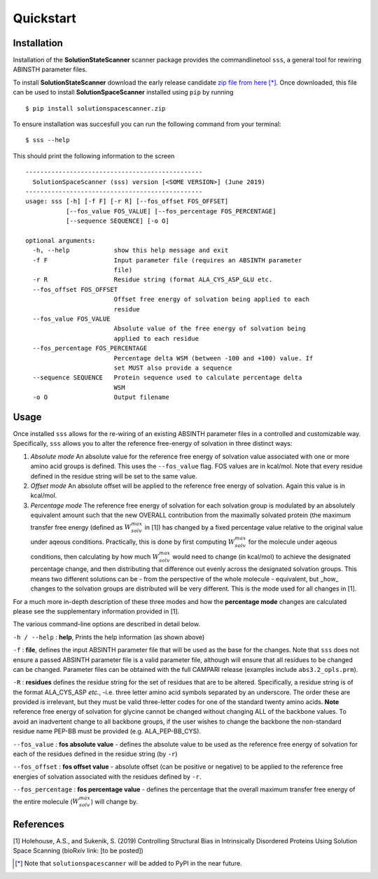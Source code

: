 Quickstart
=========================================================


Installation
*************

Installation of the **SolutionStateScanner** scanner package provides the commandlinetool ``sss``, a general tool for rewiring ABINSTH parameter files.

To install **SolutionStateScanner** download the early release candidate `zip file from here <https://www.holehouselab.com/s/solutionspacescanner.zip>`_ [*]_. Once downloaded, this file can be used to install **SolutionSpaceScanner** installed using ``pip`` by running ::

	$ pip install solutionspacescanner.zip

To ensure installation was succesfull you can run the following command from your terminal::

	$ sss --help 
	
This should print the following information to the screen ::

	------------------------------------------------
	  SolutionSpaceScanner (sss) version [<SOME VERSION>] (June 2019)
	------------------------------------------------
	usage: sss [-h] [-f F] [-r R] [--fos_offset FOS_OFFSET]
	           [--fos_value FOS_VALUE] [--fos_percentage FOS_PERCENTAGE]
	           [--sequence SEQUENCE] [-o O]
	
	optional arguments:
	  -h, --help            show this help message and exit
	  -f F                  Input parameter file (requires an ABSINTH parameter
	                        file)
	  -r R                  Residue string (format ALA_CYS_ASP_GLU etc.
	  --fos_offset FOS_OFFSET
	                        Offset free energy of solvation being applied to each
	                        residue
	  --fos_value FOS_VALUE
	                        Absolute value of the free energy of solvation being
	                        applied to each residue
	  --fos_percentage FOS_PERCENTAGE
	                        Percentage delta WSM (between -100 and +100) value. If
	                        set MUST also provide a sequence
	  --sequence SEQUENCE   Protein sequence used to calculate percentage delta
	                        WSM
	  -o O                  Output filename
	  

Usage
************************

Once installed ``sss`` allows for the re-wiring of an existing ABSINTH parameter files in a controlled and customizable way. Specifically, ``sss`` allows you to alter the reference free-energy of solvation in three distinct ways:

1. *Absolute mode* An absolute value for the reference free energy of solvation value associated with one or more amino acid groups is defined. This uses the ``--fos_value`` flag. FOS values are in kcal/mol. Note that every residue defined in the residue string will be set to the same value.

2. *Offset mode* An absolute offset will be applied to the reference free energy of solvation. Again this value is in kcal/mol.

3. *Percentage mode* The reference free energy of solvation for each solvation group is modulated by an absolutely equivalent amount such that the new OVERALL contribution from the maximally solvated protein (the maximum transfer free energy (defined as :math:`W^{max}_{solv}` in [1]) has changed by a fixed percentage value relative to the original value under aqeous conditions. Practically, this is done by first computing :math:`W^{max}_{solv}`  for the molecule under aqeous conditions, then calculating by how much :math:`W^{max}_{solv}` would need to change (in kcal/mol) to achieve the designated percentage change, and then distributing that difference out evenly across the designated solvation groups. This means two different solutions can be - from the perspective of the whole molecule - equivalent, but _how_ changes to the solvation groups are distributed will be very different. This is the mode used for all changes in [1].

For a much more in-depth description of these three modes and how the **percentage mode** changes are calculated please see the supplementary information provided in [1].

The various command-line options are described in detail below.

``-h / --help`` : **help**, Prints the help information (as shown above)


``-f``  : **file**, defines the input ABSINTH parameter file that will be used as the base for the changes. Note that ``sss`` does not ensure a passed ABSINTH parameter file is a valid parameter file, although will ensure that all residues to be changed can be changed. Parameter files can be obtained with the full CAMPARI release (examples include ``abs3.2_opls.prm``).

``-R``  : **residues** defines the residue string for the set of residues that are to be altered. Specifically, a residue string is of the format ALA_CYS_ASP *etc.*, -i.e. three letter amino acid symbols separated by an underscore. The order these are provided is irrelevant, but they must be valid three-letter codes for one of the standard twenty amino acids. **Note** reference free energy of solvation for glycine cannot be changed without changing ALL of the backbone values. To avoid an inadvertent change to all backbone groups, if the user wishes to change the backbone the non-standard residue name PEP-BB must be provided (e.g. ALA_PEP-BB_CYS).



``--fos_value`` : **fos absolute value** - defines the absolute value to be used as the reference free energy of solvation for each of the residues defined in the residue string (by ``-r``)

``--fos_offset`` : **fos offset value** - absolute offset (can be positive or negative) to be applied to the reference free energies of solvation associated with the residues defined by ``-r``.

``--fos_percentage`` : **fos percentage value** - defines the percentage that the overall maximum transfer free energy of the entire molecule (:math:`W^{max}_{solv}`) will change by. 


References
***********

[1] Holehouse, A.S., and Sukenik, S. (2019) Controlling Structural Bias in Intrinsically Disordered Proteins Using Solution Space Scanning (bioRxiv link: [to be posted])


.. [*] Note that ``solutionspacescanner`` will be added to PyPI in the near future.


